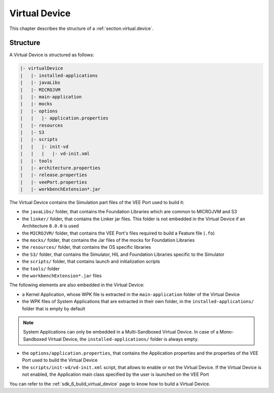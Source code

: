 .. _virtual_device_chapter:

Virtual Device
==============

This chapter describes the structure of a :ref:`section.virtual.device`.

.. _virtual_device_structure:

Structure
---------

A Virtual Device is structured as follows:

.. code-block::

   |- virtualDevice
   |   |- installed-applications
   |   |- javaLibs
   |   |- MICROJVM
   |   |- main-application
   |   |- mocks
   |   |- options
   |   |   |- application.properties 
   |   |- resources
   |   |- S3
   |   |- scripts
   |   |   |- init-vd 
   |   |   |   |- vd-init.xml 
   |   |- tools
   |   |- architecture.properties
   |   |- release.properties
   |   |- veePort.properties
   |   |- workbenchExtension*.jar

The Virtual Device contains the Simulation part files of the VEE Port used to build it: 

- the ``javaLibs/`` folder, that contains the Foundation Libraries which are common to MICROJVM and S3

- the ``linker/`` folder, that contains the Linker jar files. This folder is not embedded in the Virtual Device if an Architecture ``8.0.0`` is used

- the ``MICROJVM/`` folder, that contains the VEE Port's files required to build a Feature file (``.fo``)

- the ``mocks/`` folder, that contains the Jar files of the mocks for Foundation Libraries

- the ``resources/`` folder, that contains the OS specific libraries

- the ``S3/`` folder, that contains the Simulator, HIL and Foundation Libraries specific to the Simulator 

- the ``scripts/`` folder, that contains launch and initialization scripts

- the ``tools/`` folder

- the ``workbenchExtension*.jar`` files

The following elements are also embedded in the Virtual Device:

- a Kernel Application, whose WPK file is extracted in the ``main-application`` folder of the Virtual Device

- the WPK files of System Applications that are extracted in their own folder, in the ``installed-applications/`` folder that is empty by default

.. note::

   System Applications can only be embedded in a Multi-Sandboxed Virtual Device.
   In case of a Mono-Sandboxed Virtual Device, the ``installed-applications/`` folder is always empty.

- the ``options/application.properties``, that contains the Application properties and the properties of the VEE Port used to build the Virtual Device

- the ``scripts/init-vd/vd-init.xml`` script, that allows to enable or not the Virtual Device. If the Virtual Device is not enabled, the Application main class specified by the user is launched on the VEE Port

You can refer to the :ref:`sdk_6_build_virtual_device` page to know how to build a Virtual Device.

..
   | Copyright 2008-2023, MicroEJ Corp. Content in this space is free 
   for read and redistribute. Except if otherwise stated, modification 
   is subject to MicroEJ Corp prior approval.
   | MicroEJ is a trademark of MicroEJ Corp. All other trademarks and 
   copyrights are the property of their respective owners.

